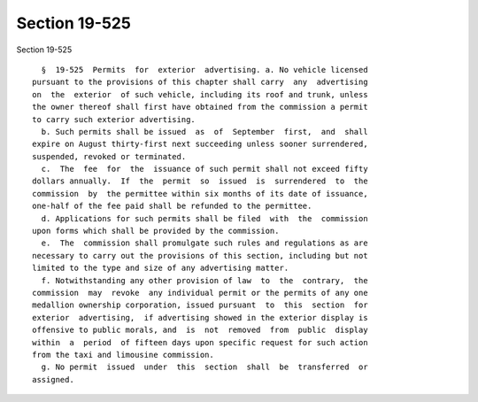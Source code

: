 Section 19-525
==============

Section 19-525 ::    
        
     
        §  19-525  Permits  for  exterior  advertising. a. No vehicle licensed
      pursuant to the provisions of this chapter shall carry  any  advertising
      on  the  exterior  of such vehicle, including its roof and trunk, unless
      the owner thereof shall first have obtained from the commission a permit
      to carry such exterior advertising.
        b. Such permits shall be issued  as  of  September  first,  and  shall
      expire on August thirty-first next succeeding unless sooner surrendered,
      suspended, revoked or terminated.
        c.  The  fee  for  the  issuance of such permit shall not exceed fifty
      dollars annually.  If  the  permit  so  issued  is  surrendered  to  the
      commission  by  the permittee within six months of its date of issuance,
      one-half of the fee paid shall be refunded to the permittee.
        d. Applications for such permits shall be filed  with  the  commission
      upon forms which shall be provided by the commission.
        e.  The  commission shall promulgate such rules and regulations as are
      necessary to carry out the provisions of this section, including but not
      limited to the type and size of any advertising matter.
        f. Notwithstanding any other provision of law  to  the  contrary,  the
      commission  may  revoke  any individual permit or the permits of any one
      medallion ownership corporation, issued pursuant  to  this  section  for
      exterior  advertising,  if advertising showed in the exterior display is
      offensive to public morals, and  is  not  removed  from  public  display
      within  a  period  of fifteen days upon specific request for such action
      from the taxi and limousine commission.
        g. No permit  issued  under  this  section  shall  be  transferred  or
      assigned.
    
    
    
    
    
    
    